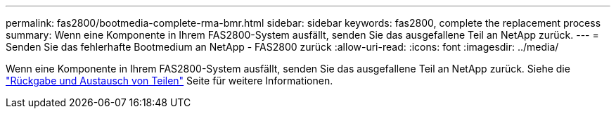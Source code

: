 ---
permalink: fas2800/bootmedia-complete-rma-bmr.html 
sidebar: sidebar 
keywords: fas2800, complete the replacement process 
summary: Wenn eine Komponente in Ihrem FAS2800-System ausfällt, senden Sie das ausgefallene Teil an NetApp zurück. 
---
= Senden Sie das fehlerhafte Bootmedium an NetApp - FAS2800 zurück
:allow-uri-read: 
:icons: font
:imagesdir: ../media/


[role="lead"]
Wenn eine Komponente in Ihrem FAS2800-System ausfällt, senden Sie das ausgefallene Teil an NetApp zurück. Siehe die  https://mysupport.netapp.com/site/info/rma["Rückgabe und Austausch von Teilen"] Seite für weitere Informationen.

